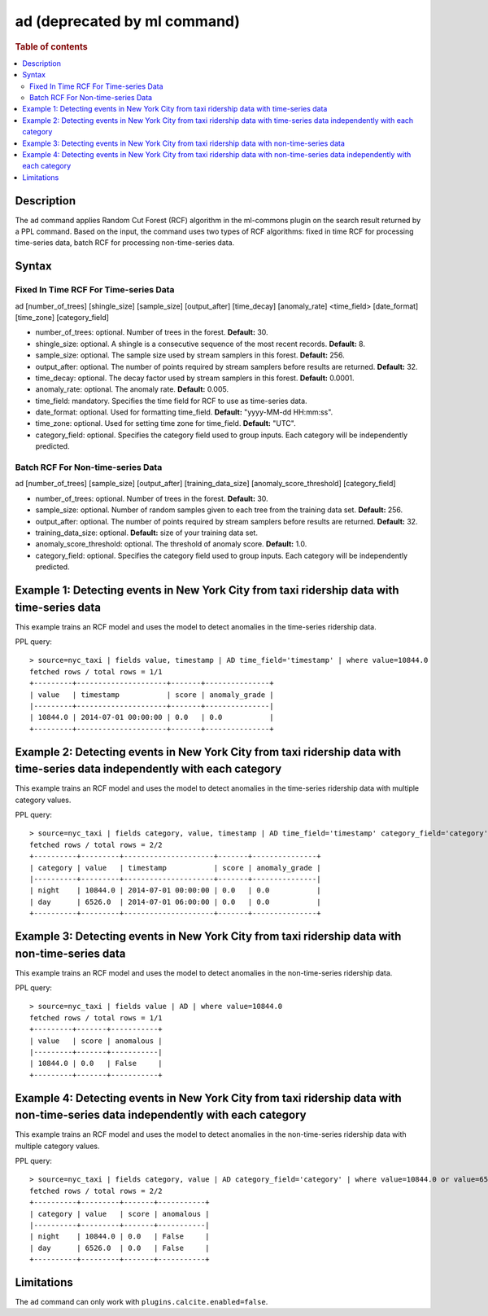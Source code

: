 =============================
ad (deprecated by ml command)
=============================

.. rubric:: Table of contents

.. contents::
   :local:
   :depth: 2


Description
============
| The ``ad`` command applies Random Cut Forest (RCF) algorithm in the ml-commons plugin on the search result returned by a PPL command. Based on the input, the command uses two types of RCF algorithms: fixed in time RCF for processing time-series data, batch RCF for processing non-time-series data.


Syntax
======

Fixed In Time RCF For Time-series Data
---------------------------------------
ad [number_of_trees] [shingle_size] [sample_size] [output_after] [time_decay] [anomaly_rate] <time_field> [date_format] [time_zone] [category_field]

* number_of_trees: optional. Number of trees in the forest. **Default:** 30.
* shingle_size: optional. A shingle is a consecutive sequence of the most recent records. **Default:** 8.
* sample_size: optional. The sample size used by stream samplers in this forest. **Default:** 256.
* output_after: optional. The number of points required by stream samplers before results are returned. **Default:** 32.
* time_decay: optional. The decay factor used by stream samplers in this forest. **Default:** 0.0001.
* anomaly_rate: optional. The anomaly rate. **Default:** 0.005.
* time_field: mandatory. Specifies the time field for RCF to use as time-series data.
* date_format: optional. Used for formatting time_field. **Default:** "yyyy-MM-dd HH:mm:ss".
* time_zone: optional. Used for setting time zone for time_field. **Default:** "UTC".
* category_field: optional. Specifies the category field used to group inputs. Each category will be independently predicted.

Batch RCF For Non-time-series Data
-----------------------------------
ad [number_of_trees] [sample_size] [output_after] [training_data_size] [anomaly_score_threshold] [category_field]

* number_of_trees: optional. Number of trees in the forest. **Default:** 30.
* sample_size: optional. Number of random samples given to each tree from the training data set. **Default:** 256.
* output_after: optional. The number of points required by stream samplers before results are returned. **Default:** 32.
* training_data_size: optional. **Default:** size of your training data set.
* anomaly_score_threshold: optional. The threshold of anomaly score. **Default:** 1.0.
* category_field: optional. Specifies the category field used to group inputs. Each category will be independently predicted.

Example 1: Detecting events in New York City from taxi ridership data with time-series data
===========================================================================================

This example trains an RCF model and uses the model to detect anomalies in the time-series ridership data.

PPL query::

    > source=nyc_taxi | fields value, timestamp | AD time_field='timestamp' | where value=10844.0
    fetched rows / total rows = 1/1
    +---------+---------------------+-------+---------------+
    | value   | timestamp           | score | anomaly_grade |
    |---------+---------------------+-------+---------------|
    | 10844.0 | 2014-07-01 00:00:00 | 0.0   | 0.0           |
    +---------+---------------------+-------+---------------+

Example 2: Detecting events in New York City from taxi ridership data with time-series data independently with each category
============================================================================================================================

This example trains an RCF model and uses the model to detect anomalies in the time-series ridership data with multiple category values.

PPL query::

    > source=nyc_taxi | fields category, value, timestamp | AD time_field='timestamp' category_field='category' | where value=10844.0 or value=6526.0
    fetched rows / total rows = 2/2
    +----------+---------+---------------------+-------+---------------+
    | category | value   | timestamp           | score | anomaly_grade |
    |----------+---------+---------------------+-------+---------------|
    | night    | 10844.0 | 2014-07-01 00:00:00 | 0.0   | 0.0           |
    | day      | 6526.0  | 2014-07-01 06:00:00 | 0.0   | 0.0           |
    +----------+---------+---------------------+-------+---------------+


Example 3: Detecting events in New York City from taxi ridership data with non-time-series data
===============================================================================================

This example trains an RCF model and uses the model to detect anomalies in the non-time-series ridership data.

PPL query::

    > source=nyc_taxi | fields value | AD | where value=10844.0
    fetched rows / total rows = 1/1
    +---------+-------+-----------+
    | value   | score | anomalous |
    |---------+-------+-----------|
    | 10844.0 | 0.0   | False     |
    +---------+-------+-----------+

Example 4: Detecting events in New York City from taxi ridership data with non-time-series data independently with each category
================================================================================================================================

This example trains an RCF model and uses the model to detect anomalies in the non-time-series ridership data with multiple category values.

PPL query::

    > source=nyc_taxi | fields category, value | AD category_field='category' | where value=10844.0 or value=6526.0
    fetched rows / total rows = 2/2
    +----------+---------+-------+-----------+
    | category | value   | score | anomalous |
    |----------+---------+-------+-----------|
    | night    | 10844.0 | 0.0   | False     |
    | day      | 6526.0  | 0.0   | False     |
    +----------+---------+-------+-----------+


Limitations
===========
The ``ad`` command can only work with ``plugins.calcite.enabled=false``.

